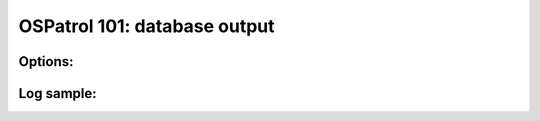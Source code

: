 .. _ospatrol_101_output_database:



OSPatrol 101: database output
--------------------------



Options:
^^^^^^^^



Log sample:
^^^^^^^^^^^

.. code-block:: console








